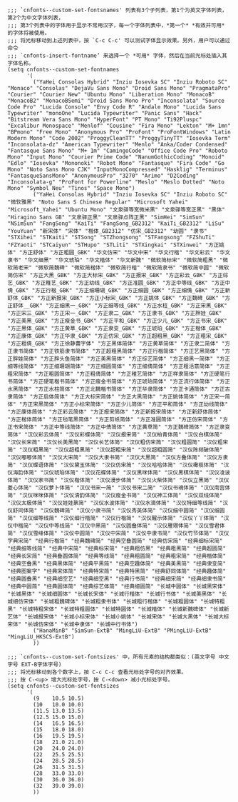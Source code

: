 #+BEGIN_SRC elisp :tangle ~/.emacs.d/cnfonts/v4/profile1.el
;;; `cnfonts--custom-set-fontsnames' 列表有3个子列表，第1个为英文字体列表，第2个为中文字体列表，
;;; 第3个列表中的字体用于显示不常用汉字，每一个字体列表中，*第一个* *有效并可用* 的字体将被使用。
;;; 将光标移动到上述列表中，按 `C-c C-c' 可以测试字体显示效果。另外，用户可以通过命令
;;; `cnfonts-insert-fontname’ 来选择一个 *可用* 字体，然后在当前光标处插入其字体名称。
(setq cnfonts--custom-set-fontnames
      '(
        ("YaHei Consolas Hybrid" "Inziu Iosevka SC" "Inziu Roboto SC" "Monaco" "Consolas" "DejaVu Sans Mono" "Droid Sans Mono" "PragmataPro" "Courier" "Courier New" "Ubuntu Mono" "Liberation Mono" "MonacoB" "MonacoB2" "MonacoBSemi" "Droid Sans Mono Pro" "Inconsolata" "Source Code Pro" "Lucida Console" "Envy Code R" "Andale Mono" "Lucida Sans Typewriter" "monoOne" "Lucida Typewriter" "Panic Sans" "Hack" "Bitstream Vera Sans Mono" "HyperFont" "PT Mono" "Ti92Pluspc" "Excalibur Monospace" "Menlof" "Cousine" "Fira Mono" "Lekton" "M+ 1mn" "BPmono" "Free Mono" "Anonymous Pro" "ProFont" "ProFontWindows" "Latin Modern Mono" "Code 2002" "ProggyCleanTT" "ProggyTinyTT" "Iosevka Term" "Inconsolata-dz" "American Typewriter" "Menlo" "Anka/Coder Condensed" "Fantasque Sans Mono" "M+ 1m" "CamingoCode" "Office Code Pro" "Roboto Mono" "Input Mono" "Courier Prime Code" "NanumGothicCoding" "Monoid" "Edlo" "Iosevka" "Mononoki" "Robot Mono" "Fantasque" "Fira Code" "Go Mono" "Noto Sans Mono CJK" "InputMonoCompressed" "Hasklig" "Terminus" "FantasqueSansMono" "AnonymousPro" "3270" "Arimo" "D2Coding" "Inconsolata-g" "ProFont for Powerline" "Meslo" "Meslo Dotted" "Noto Mono" "Symbol Neu" "Tinos" "Space Mono")
        ("YaHei Consolas Hybrid" "Inziu Iosevka SC" "Inziu Roboto SC" "微软雅黑" "Noto Sans S Chinese Regular" "Microsoft Yahei" "Microsoft_Yahei" "Ubuntu Mono" "文泉驿等宽微米黑" "文泉驿等宽正黑" "黑体" "Hiragino Sans GB" "文泉驿正黑" "文泉驿点阵正黑" "SimHei" "SimSun" "NSimSun" "FangSong" "KaiTi" "FangSong_GB2312" "KaiTi_GB2312" "LiSu" "YouYuan" "新宋体" "宋体" "楷体_GB2312" "仿宋_GB2312" "幼圆" "隶书" "STXihei" "STKaiti" "STSong" "STZhongsong" "STFangsong" "FZShuTi" "FZYaoti" "STCaiyun" "STHupo" "STLiti" "STXingkai" "STXinwei" "方正姚体" "方正舒体" "方正粗圆_GBK" "华文仿宋" "华文中宋" "华文行楷" "华文彩云" "华文隶书" "华文细黑" "华文琥珀" "华文楷体" "华文新魏" "微软简标宋" "微软简粗黑" "微软简老宋" "微软简魏碑" "微软简楷体" "微软简行楷" "微软简隶书" "微软简中圆" "微软简仿宋" "方正大黑_GBK" "方正大标宋_GBK" "方正报宋_GBK" "方正彩云_GBK" "方正综艺_GBK" "方正稚艺_GBK" "方正幼线_GBK" "方正准圆_GBK" "方正中等线_GBK" "方正中倩_GBK" "方正行楷_GBK" "方正细珊瑚_GBK" "方正细圆_GBK" "方正细倩_GBK" "方正新舒体_GBK" "方正新报宋_GBK" "方正小标宋_GBK" "方正姚体_GBK" "方正魏碑_GBK" "方正舒体__GBK" "方正细黑一_GBK" "方正细等线_GBK" "方正水柱_GBK" "方正宋黑_GBK" "方正宋三_GBK" "方正宋一_GBK" "方正隶二_GBK" "方正隶书_GBK" "方正胖娃_GBK" "方正美黑_GBK" "方正瘦金书_GBK" "方正平和_GBK" "方正少儿_GBK" "方正书宋_GBK" "方正黑体_GBK" "方正黄草_GBK" "方正隶变_GBK" "方正琥珀_GBK" "方正楷体_GBK" "方正康体_GBK" "方正华隶_GBK" "方正仿宋_GBK" "方正超粗黑_GBK" "方正粗宋_GBK" "方正粗倩_GBK" "方正徐静蕾字体" "方正黑体简体" "方正黄草简体" "方正隶二简体" "方正隶书简体" "方正铁筋隶书简体" "方正超粗黑简体" "方正行楷简体" "方正艺黑简体" "方正胖娃简体" "方正胖头鱼简体" "方正美黑简体" "方正综艺简体" "方正细黑一简体" "方正细等线简体" "方正细珊瑚简体" "方正细圆简体" "方正细倩简体" "方正粗活意简体" "方正粗宋简体" "方正粗圆简体" "方正粗倩简体" "方正稚艺简体" "方正祥隶简体" "方正硬笔行书简体" "方正硬笔楷书简体" "方正瘦金书简体" "方正琥珀简体" "方正流行体简体" "方正水黑简体" "方正水柱简体" "方正北魏楷书简体" "方正华隶简体" "方正卡通简体" "方正古隶简体" "方正启体简体" "方正大标宋简体" "方正大黑简体" "方正姚体简体" "方正宋一简体" "方正宋黑简体" "方正小标宋简体" "方正少儿简体" "方正平和简体" "方正幼线简体" "方正康体简体" "方正彩云简体" "方正报宋简体" "方正新报宋简体" "方正新舒体简体" "方正楷体简体" "方正毡笔黑简体" "方正剪纸简体" "方正准圆简体" "方正仿宋简体" "方正书宋简体" "方正中等线简体" "方正中倩简体" "方正黄草简" "方正魏碑简体" "方正隶变简体" "汉仪彩云体简" "汉仪彩蝶体简" "汉仪报宋简" "汉仪柏青体简" "汉仪白棋体简" "汉仪长宋简" "汉仪长美黑简" "汉仪长艺体简" "汉仪粗仿宋简" "汉仪粗圆简" "汉仪粗宋简" "汉仪粗黑简" "汉仪超粗黑简" "汉仪超粗宋简" "汉仪超粗圆简" "汉仪陈频破体简" "汉仪嘟嘟体简" "汉仪大宋简" "汉仪大隶书简" "汉仪大黑简" "汉仪方叠体简" "汉仪方隶简" "汉仪蝶语体简" "汉仪黛玉体简" "汉仪仿宋简" "汉仪哈哈体简" "汉仪橄榄体简" "汉仪海韵体简" "汉仪琥珀体简" "汉仪花蝶体简" "汉仪黑咪体简" "汉仪黑棋体简" "汉仪凌波体简" "汉仪家书简" "汉仪楷体简" "汉仪漫步体简" "汉仪火柴体简" "汉仪立黑简" "汉仪菱心体简" "汉仪萝卜体简" "汉仪书宋一简" "汉仪书宋二简" "汉仪书魂体简" "汉仪南宫体简" "汉仪咪咪体简" "汉仪清韵体简" "汉仪瘦金书简" "汉仪神工体简" "汉仪双线体简" "汉仪太极体简" "汉仪娃娃篆简" "汉仪水波体简" "汉仪水滴体简" "汉仪特细等线简" "汉仪舒同体简" "汉仪魏碑简" "汉仪小隶书简" "汉仪秀英体简" "汉仪细中圆简" "汉仪细圆简" "汉仪细等线简" "汉仪细行楷简" "汉仪行楷简" "汉仪醒示体简" "汉仪丫丫体简" "汉仪中楷简" "汉仪中等线简" "汉仪中黑简" "汉仪圆叠体简" "汉仪雁翎体简" "汉仪雪君体简" "汉仪雪峰体简" "汉仪中圆简" "汉仪中宋简" "汉仪中隶书简" "汉仪竹节体简" "汉仪字典宋简" "经典行楷简" "经典魏碑简" "经典空叠圆简" "经典仿宋简" "经典细标宋简" "经典细等线简" "经典中宋简" "经典标宋简" "经典粗仿黑" "经典粗黑简" "经典超圆简" "经典长宋简" "经典叠圆体简" "经典等线简" "经典粗圆简" "经典粗宋简" "经典楷体简" "经典空叠黑" "经典黑体简" "经典平黑简" "经典空趣体简" "经典美黑简" "经典隶变简" "经典图案字" "经典宋体简" "经典特宋简" "经典特黑简" "经典舒同体简" "经典趣体简" "经典圆叠黑" "经典细空艺" "经典细空黑" "经典行书简" "经典细宋简" "经典细隶书简" "经典中圆简" "经典圆体简" "经典综艺体简" "经典细圆简" "长城中圆体" "长城黑宋体" "长城黑体" "长城细圆体" "长城长宋体" "长城行楷体" "长城行书体" "长城美黑体" "长城细仿宋体" "长城粗魏碑体" "长城粗隶书体" "长城粗行楷体" "长城粗圆体" "长城特粗黑" "长城特粗宋体" "长城特粗圆体" "长城特圆体" "长城楷体" "长城新魏碑体" "长城新艺体" "长城报宋体" "长城小标宋体" "长城小姚体" "长城宋体" "长城大黑体" "长城大标宋体" "长城仿宋体" "长城中隶体" "长城中行书体")
        ("HanaMinB" "SimSun-ExtB" "MingLiU-ExtB" "PMingLiU-ExtB" "MingLiU_HKSCS-ExtB")
        ))

;;; `cnfonts--custom-set-fontsizes' 中，所有元素的结构都类似：(英文字号 中文字号 EXT-B字体字号)
;;; 将光标移动到各个数字上，按 C-c C-c 查看光标处字号的对齐效果。
;;; 按 C-<up> 增大光标处字号，按 C-<down> 减小光标处字号。
(setq cnfonts--custom-set-fontsizes
      '(
        (9    10.5 10.5)
        (10   10.0 10.0)
        (11.5 13.0 13.5)
        (12.5 15.0 15.0)
        (14   16.5 16.5)
        (15   18.0 18.0)
        (16   19.5 19.5)
        (18   21.0 21.0)
        (20   24.0 24.0)
        (22   25.5 25.5)
        (24   28.5 28.5)
        (26   31.5 31.5)
        (28   33.0 33.0)
        (30   36.0 36.0)
        (32   39.0 39.0)
        ))
#+END_SRC
